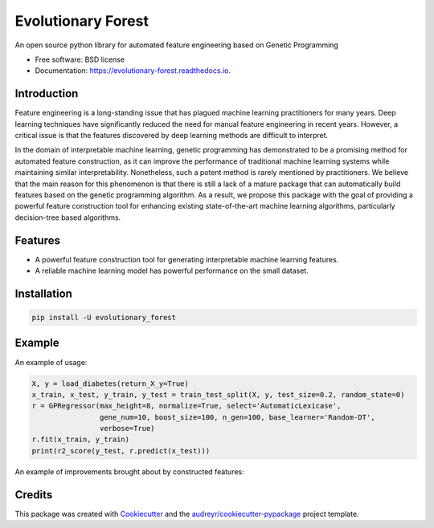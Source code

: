 ===================
Evolutionary Forest
===================


.. image:: https://img.shields.io/pypi/v/evolutionary_forest.svg
        :target: https://pypi.python.org/pypi/evolutionary_forest

.. image:: https://img.shields.io/travis/zhenlingcn/evolutionary_forest.svg
        :target: https://travis-ci.com/zhenlingcn/evolutionary_forest

.. image:: https://readthedocs.org/projects/evolutionary-forest/badge/?version=latest
        :target: https://evolutionary-forest.readthedocs.io/en/latest/?version=latest
        :alt: Documentation Status


.. image:: https://pyup.io/repos/github/zhenlingcn/evolutionary_forest/shield.svg
     :target: https://pyup.io/repos/github/zhenlingcn/evolutionary_forest/
     :alt: Updates



An open source python library for automated feature engineering based on Genetic Programming


* Free software: BSD license
* Documentation: https://evolutionary-forest.readthedocs.io.


Introduction
--------
Feature engineering is a long-standing issue that has plagued machine learning practitioners for many years. Deep learning techniques have significantly reduced the need for manual feature engineering in recent years. However, a critical issue is that the features discovered by deep learning methods are difficult to interpret.

In the domain of interpretable machine learning, genetic programming has demonstrated to be a promising method for automated feature construction, as it can improve the performance of traditional machine learning systems while maintaining similar interpretability. Nonetheless, such a potent method is rarely mentioned by practitioners. We believe that the main reason for this phenomenon is that there is still a lack of a mature package that can automatically build features based on the genetic programming algorithm. As a result, we propose this package with the goal of providing a powerful feature construction tool for enhancing existing state-of-the-art machine learning algorithms, particularly decision-tree based algorithms.

Features
--------

*   A powerful feature construction tool for generating interpretable machine learning features.
*   A reliable machine learning model has powerful performance on the small dataset.

Installation
--------

.. code:: bash

    pip install -U evolutionary_forest

Example
--------
An example of usage:

.. code:: Python

    X, y = load_diabetes(return_X_y=True)
    x_train, x_test, y_train, y_test = train_test_split(X, y, test_size=0.2, random_state=0)
    r = GPRegressor(max_height=8, normalize=True, select='AutomaticLexicase',
                    gene_num=10, boost_size=100, n_gen=100, base_learner='Random-DT',
                    verbose=True)
    r.fit(x_train, y_train)
    print(r2_score(y_test, r.predict(x_test)))

An example of improvements brought about by constructed features:

.. image:: https://raw.githubusercontent.com/zhenlingcn/EvolutionaryForest/master/docs/constructed_features.png
Credits
-------

This package was created with Cookiecutter_ and the `audreyr/cookiecutter-pypackage`_ project template.

.. _Cookiecutter: https://github.com/audreyr/cookiecutter
.. _`audreyr/cookiecutter-pypackage`: https://github.com/audreyr/cookiecutter-pypackage

